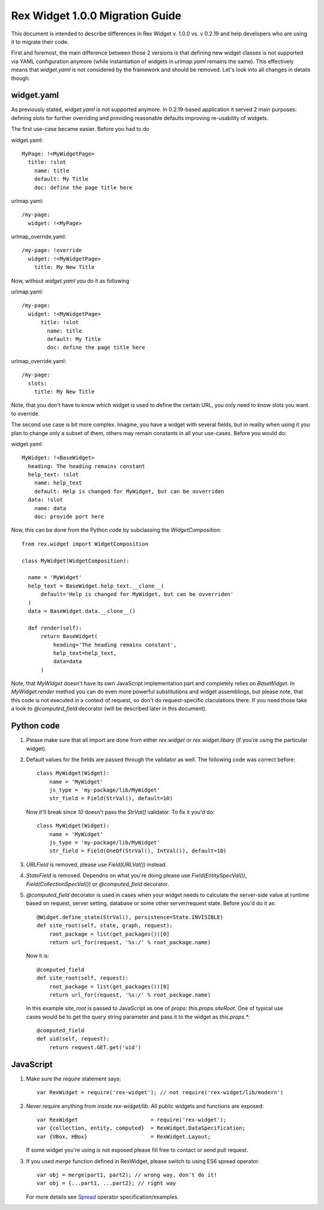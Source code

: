 Rex Widget 1.0.0 Migration Guide
================================

This document is intended to describe differences in Rex Widget v. 1.0.0 vs.
v 0.2.19 and help developers who are using it to migrate their code.

First and foremost, the main difference between those 2 versions is that
defining new widget classes is not supported via YAML configuration anymore
(while instantiation of widgets in `urlmap.yaml` remains the same).
This effectively means that `widget.yaml` is not considered by the framework
and should be removed. Let's look into all changes in details though.


widget.yaml
-------------

As previously stated, `widget.yaml` is not supported anymore. In 0.2.19-based
application it served 2 main purposes: defining slots for further overriding
and providing reasonable defaults improving re-usability of widgets.

The first use-case became easier. Before you had to do

widget.yaml::

  MyPage: !<MyWidgetPage>
    title: !slot
      name: title
      default: My Title
      doc: define the page title here

urlmap.yaml::

  /my-page:
    widget: !<MyPage>

urlmap_override.yaml::

  /my-page: !override
    widget: !<MyWidgetPage>
      title: My New Title


Now, without `widget.yaml` you do it as following

urlmap.yaml::

  /my-page:
    widget: !<MyWidgetPage>
        title: !slot
          name: title
          default: My Title
          doc: define the page title here

urlmap_override.yaml::

  /my-page:
    slots:
      title: My New Title

Note, that you don't have to know which widget is used to define the certain
URL, you only need to know slots you want to override.

The second use case is bit more complex. Imagine, you have a widget with
several fields, but in reality when using it you plan to change only a subset
of them, others may remain constants in all your use-cases. Before you would
do:

widget.yaml::

  MyWidget: !<BaseWidget>
    heading: The heading remains constant
    help_text: !slot
      name: help_text
      default: Help is changed for MyWidget, but can be ovverriden
    data: !slot
      name: data
      doc: provide port here

Now, this can be done from the Python code by subclassing the 
`WidgetComposition`::

  from rex.widget import WidgetComposition

  class MyWidget(WidgetComposition):

    name = 'MyWidget'
    help_text = BaseWidget.help_text.__clone__(
        default='Help is changed for MyWidget, but can be ovverriden'
    )
    data = BaseWidget.data.__clone__()

    def render(self):
        return BaseWidget(
            heading='The heading remains constant',
            help_text=help_text,
            data=data
        )

Note, that `MyWidget` doesn't have its own JavaScript implementation part and
completely relies on `BaseWidget`. In `MyWidget.render` method you can do even
more powerful substitutions and widget assemblings, but please note, that this
code is not executed in a context of request, so don't do request-specific
claculations there. If you need those take a look to `@computed_field`
decorator (will be described later in this document).


Python code
-----------

1. Please make sure that all import are done from either `rex.widget` or
   `rex.widget.libary` (if you're using the particular widget).

2. Default values for the fields are passed through the validator as well.
   The following code was correct before::

       class MyWidget(Widget):
           name = 'MyWidget'
           js_type = 'my-package/lib/MyWidget'
           str_field = Field(StrVal(), default=10)

   Now it'll break since `10` doesn't pass the `StrVal()` validator. To fix it
   you'd do::

       class MyWidget(Widget):
           name = 'MyWidget'
           js_type = 'my-package/lib/MyWidget'
           str_field = Field(OneOf(StrVal(), IntVal()), default=10)

3. `URLField` is removed, please use `Field(URLVal())` instead.

4. `StateField` is removed. Dependns on what you're doing please use
   `Field(EntitySpecVal())`, `Field(CollectionSpecVal())` or
   `@computed_field` decorator.

5. `@computed_field` decorator is used in cases when your widget needs to
   calculate the server-side value at runtime based on request, server
   setting, database or some other server/request state. Before you'd do
   it as::

        @Widget.define_state(StrVal(), persistence=State.INVISIBLE)
        def site_root(self, state, graph, request):
            root_package = list(get_packages())[0]
            return url_for(request, '%s:/' % root_package.name)

   Now it is::

        @computed_field
        def site_root(self, request):
            root_package = list(get_packages())[0]
            return url_for(request, '%s:/' % root_package.name)

  In this example `site_root` is passed to JavaScript as one of `props`:
  `this.props.siteRoot`.
  One of typical use cases would be to get the query string parameter and pass
  it to the widget as `this.props.*`::

      @computed_field
      def uid(self, request):
          return request.GET.get('uid')


JavaScript
----------

1. Make sure the `require` statement says::

    var RexWidget = require('rex-widget'); // not require('rex-widget/lib/modern')

2. Never require anything from inside `rex-widget/lib`. All public widgets and
   functions are exposed::

    var RexWidget                       = require('rex-widget');
    var {collection, entity, computed}  = RexWidget.DataSpecification;
    var {VBox, HBox}                    = RexWidget.Layout;

   If some widget you're using is not exposed please fill free to contact or
   send pull request.

3. If you used `merge` function defined in RexWidget, please switch to using
   ES6 spread operator::

    var obj = merge(part1, part2); // wrong way, don't do it!
    var obj = {...part1, ...part2}; // right way

   For more details see Spread_ operator specification/examples.

.. _Spread: https://github.com/sebmarkbage/ecmascript-rest-spread
